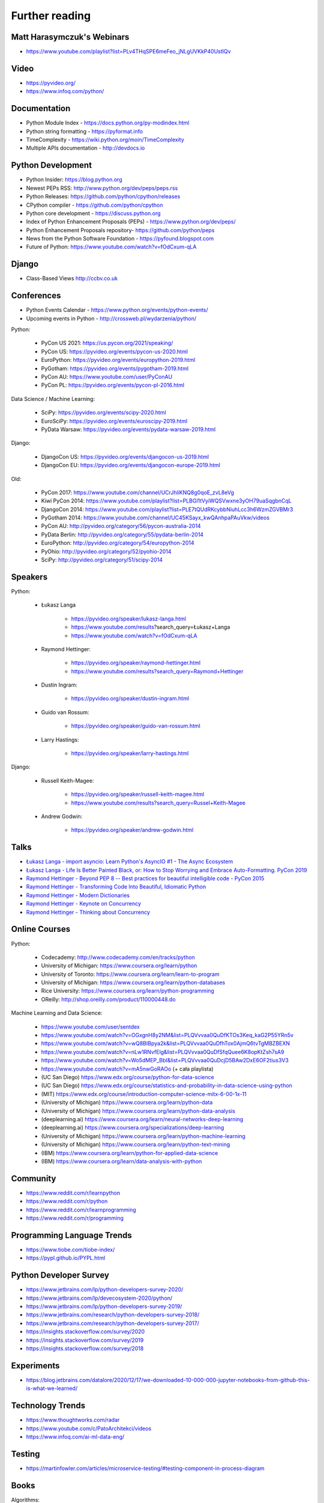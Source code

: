 Further reading
===============


Matt Harasymczuk's Webinars
---------------------------
* https://www.youtube.com/playlist?list=PLv4THqSPE6meFeo_jNLgUVKkP40UstIQv


Video
-----
* https://pyvideo.org/
* https://www.infoq.com/python/


Documentation
-------------
* Python Module Index - https://docs.python.org/py-modindex.html
* Python string formatting - https://pyformat.info
* TimeComplexity - https://wiki.python.org/moin/TimeComplexity
* Multiple APIs documentation - http://devdocs.io


Python Development
------------------
* Python Insider: https://blog.python.org
* Newest PEPs RSS: http://www.python.org/dev/peps/peps.rss
* Python Releases: https://github.com/python/cpython/releases
* CPython compiler - https://github.com/python/cpython
* Python core development - https://discuss.python.org
* Index of Python Enhancement Proposals (PEPs) - https://www.python.org/dev/peps/
* Python Enhancement Proposals repository- https://github.com/python/peps
* News from the Python Software Foundation - https://pyfound.blogspot.com
* Future of Python: https://www.youtube.com/watch?v=fOdCxum-qLA


Django
------
* Class-Based Views http://ccbv.co.uk


Conferences
-----------
* Python Events Calendar - https://www.python.org/events/python-events/
* Upcoming events in Python - http://crossweb.pl/wydarzenia/python/

Python:

    * PyCon US 2021: https://us.pycon.org/2021/speaking/
    * PyCon US: https://pyvideo.org/events/pycon-us-2020.html
    * EuroPython: https://pyvideo.org/events/europython-2019.html
    * PyGotham: https://pyvideo.org/events/pygotham-2019.html
    * PyCon AU: https://www.youtube.com/user/PyConAU
    * PyCon PL: https://pyvideo.org/events/pycon-pl-2016.html

Data Science / Machine Learning:

    * SciPy: https://pyvideo.org/events/scipy-2020.html
    * EuroSciPy: https://pyvideo.org/events/euroscipy-2019.html
    * PyData Warsaw: https://pyvideo.org/events/pydata-warsaw-2019.html

Django:

    * DjangoCon US: https://pyvideo.org/events/djangocon-us-2019.html
    * DjangoCon EU: https://pyvideo.org/events/djangocon-europe-2019.html

Old:

    * PyCon 2017: https://www.youtube.com/channel/UCrJhliKNQ8g0qoE_zvL8eVg
    * Kiwi PyCon 2014: https://www.youtube.com/playlist?list=PLBGl1tVyiWQSVwxne3yOH79uaSqgbnCqL
    * DjangoCon 2014: https://www.youtube.com/playlist?list=PLE7tQUdRKcybbNiuhLcc3h6WzmZGVBMr3
    * PyGotham 2014: https://www.youtube.com/channel/UC45KSayx_kwQAnhpaPAuVkw/videos
    * PyCon AU: http://pyvideo.org/category/56/pycon-australia-2014
    * PyData Berlin: http://pyvideo.org/category/55/pydata-berlin-2014
    * EuroPython: http://pyvideo.org/category/54/europython-2014
    * PyOhio: http://pyvideo.org/category/52/pyohio-2014
    * SciPy: http://pyvideo.org/category/51/scipy-2014


Speakers
--------
Python:

    * Łukasz Langa

        * https://pyvideo.org/speaker/lukasz-langa.html
        * https://www.youtube.com/results?search_query=Łukasz+Langa
        * https://www.youtube.com/watch?v=fOdCxum-qLA

    * Raymond Hettinger:

        * https://pyvideo.org/speaker/raymond-hettinger.html
        * https://www.youtube.com/results?search_query=Raymond+Hettinger

    * Dustin Ingram:

        * https://pyvideo.org/speaker/dustin-ingram.html

    * Guido van Rossum:

        * https://pyvideo.org/speaker/guido-van-rossum.html

    * Larry Hastings:

        * https://pyvideo.org/speaker/larry-hastings.html

Django:

    * Russell Keith-Magee:

        * https://pyvideo.org/speaker/russell-keith-magee.html
        * https://www.youtube.com/results?search_query=Russel+Keith-Magee

    * Andrew Godwin:

        * https://pyvideo.org/speaker/andrew-godwin.html


Talks
-----
* `Łukasz Langa - import asyncio: Learn Python's AsyncIO #1 - The Async Ecosystem <https://www.youtube.com/watch?v=Xbl7XjFYsN4>`_
* `Łukasz Langa - Life Is Better Painted Black, or: How to Stop Worrying and Embrace Auto-Formatting. PyCon 2019 <https://www.youtube.com/watch?v=esZLCuWs_2Y>`_
* `Raymond Hettinger - Beyond PEP 8 -- Best practices for beautiful intelligible code - PyCon 2015 <https://www.youtube.com/watch?v=wf-BqAjZb8M>`_
* `Raymond Hettinger - Transforming Code Into Beautiful, Idiomatic Python <https://www.youtube.com/watch?v=anrOzOapJ2E>`_
* `Raymond Hettinger - Modern Dictionaries <https://www.youtube.com/watch?v=p33CVV29OG8>`_
* `Raymond Hettinger - Keynote on Concurrency <https://www.youtube.com/watch?v=9zinZmE3Ogk>`_
* `Raymond Hettinger - Thinking about Concurrency <https://www.youtube.com/watch?v=Bv25Dwe84g0>`_


Online Courses
--------------
Python:

    * Codecademy: http://www.codecademy.com/en/tracks/python
    * University of Michigan: https://www.coursera.org/learn/python
    * University of Toronto: https://www.coursera.org/learn/learn-to-program
    * University of Michigan: https://www.coursera.org/learn/python-databases
    * Rice University: https://www.coursera.org/learn/python-programming
    * OReilly: http://shop.oreilly.com/product/110000448.do

Machine Learning and Data Science:

    * https://www.youtube.com/user/sentdex
    * https://www.youtube.com/watch?v=OGxgnH8y2NM&list=PLQVvvaa0QuDfKTOs3Keq_kaG2P55YRn5v
    * https://www.youtube.com/watch?v=wQ8BIBpya2k&list=PLQVvvaa0QuDfhTox0AjmQ6tvTgMBZBEXN
    * https://www.youtube.com/watch?v=nLw1RNvfElg&list=PLQVvvaa0QuDfSfqQuee6K8opKtZsh7sA9
    * https://www.youtube.com/watch?v=Wo5dMEP_BbI&list=PLQVvvaa0QuDcjD5BAw2DxE6OF2tius3V3
    * https://www.youtube.com/watch?v=mA5nwGoRAOo (+ cała playlista)
    * (UC San Diego) https://www.edx.org/course/python-for-data-science
    * (UC San Diego) https://www.edx.org/course/statistics-and-probability-in-data-science-using-python
    * (MIT) https://www.edx.org/course/introduction-computer-science-mitx-6-00-1x-11
    * (University of Michigan) https://www.coursera.org/learn/python-data
    * (University of Michigan) https://www.coursera.org/learn/python-data-analysis
    * (deeplearning.ai) https://www.coursera.org/learn/neural-networks-deep-learning
    * (deeplearning.ai) https://www.coursera.org/specializations/deep-learning
    * (University of Michigan) https://www.coursera.org/learn/python-machine-learning
    * (University of Michigan) https://www.coursera.org/learn/python-text-mining
    * (IBM) https://www.coursera.org/learn/python-for-applied-data-science
    * (IBM) https://www.coursera.org/learn/data-analysis-with-python


Community
---------
* https://www.reddit.com/r/learnpython
* https://www.reddit.com/r/python
* https://www.reddit.com/r/learnprogramming
* https://www.reddit.com/r/programming


Programming Language Trends
---------------------------
* https://www.tiobe.com/tiobe-index/
* https://pypl.github.io/PYPL.html


Python Developer Survey
-----------------------
* https://www.jetbrains.com/lp/python-developers-survey-2020/
* https://www.jetbrains.com/lp/devecosystem-2020/python/
* https://www.jetbrains.com/lp/python-developers-survey-2019/
* https://www.jetbrains.com/research/python-developers-survey-2018/
* https://www.jetbrains.com/research/python-developers-survey-2017/
* https://insights.stackoverflow.com/survey/2020
* https://insights.stackoverflow.com/survey/2019
* https://insights.stackoverflow.com/survey/2018


Experiments
-----------
* https://blog.jetbrains.com/datalore/2020/12/17/we-downloaded-10-000-000-jupyter-notebooks-from-github-this-is-what-we-learned/


Technology Trends
-----------------
* https://www.thoughtworks.com/radar
* https://www.youtube.com/c/PatoArchitekci/videos
* https://www.infoq.com/ai-ml-data-eng/


Testing
-------
* https://martinfowler.com/articles/microservice-testing/#testing-component-in-process-diagram


Books
-----
Algorithms:

    * http://www.amazon.com/Introduction-Algorithms-Edition-Thomas-Cormen/dp/0262033844/
    * http://www.amazon.com/Algorithms-4th-Edition-Robert-Sedgewick/dp/032157351X/

Databases:

    * http://www.amazon.com/Database-Design-Mere-Mortals-Hands-/dp/0321884493/
    * http://www.amazon.com/SQL-Antipatterns-Programming-Pragmatic-Programmers/dp/1934356557/
    * http://www.amazon.com/C.-J.-Date/e/B000AQ6OJA/


Software Engineering Practises:

    * http://www.amazon.com/Pragmatic-Programmer-Journeyman-Master/dp/020161622X/
    * http://www.amazon.com/Code-Complete-Practical-Handbook-Construction/dp/0735619670/
    * http://www.amazon.com/The-Mythical-Man-Month-Engineering-Anniversary/dp/0201835959/

Design pattern:

    * Design Patterns: Elements of Reusable Object-Oriented Software
    * http://www.amazon.com/Design-Patterns-Elements-Reusable-Object-Oriented/dp/0201633612/
    * https://helion.pl/ksiazki/wzorce-projektowe-elementy-oprogramowania-obiektowego-wielokrotnego-uzytku-erich-gamma-richard-helm-ralph-johnson-john-vli,wzoelv.htm

Refactoring:

    * Working effectively with legacy code - Michael Feathers
    * https://www.amazon.com/Working-Effectively-Legacy-Michael-Feathers/dp/0131177052

Clean Code by Uncle Bob:

    * https://helion.pl/ksiazki/czysty-kod-podrecznik-dobrego-programisty-robert-c-martin,czykov.htm
    * http://www.amazon.co.uk/Clean-Code-Handbook-Software-Craftsmanship/dp/0132350882/

Python:

    * http://www.amazon.com/Learning-Python-Edition-Mark-Lutz/dp/1449355730/
    * http://www.amazon.com/Python-Programming-Introduction-Computer-Science/dp/1590282418/
    * http://inventwithpython.com/
    * http://www.amazon.com/Python-Cookbook-David-Beazley/dp/1449340377/
    * https://www.jeffknupp.com/writing-idiomatic-python-ebook/
    * http://www.amazon.com/Python-Practice-Concurrency-Libraries-Developers/dp/0321905636/
    * http://learnpythonthehardway.org/book/
    * http://anandology.com/python-practice-book/index.html
    * http://www.amazon.com/Python-3-Object-Oriented-Programming/dp/1849511268/
    * http://shop.oreilly.com/product/0636920032519.do


Useful libs
-----------
* https://fastapi.tiangolo.com
* https://sqlmodel.tiangolo.com
* https://pydantic-docs.helpmanual.io


Fun
---
* https://youtu.be/hgI0p1zf31k


Data Sets
---------
* https://www.airlines.org/dataset/
